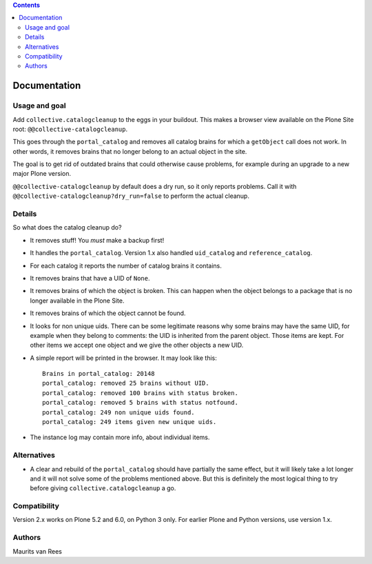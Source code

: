 .. contents::


Documentation
=============

.. image:: http://img.shields.io/pypi/v/collective.catalogcleanup.svg
   :target: https://pypi.python.org/pypi/collective.catalogcleanup


Usage and goal
--------------

Add ``collective.catalogcleanup`` to the eggs in your buildout.
This makes a browser view available on the Plone Site root: ``@@collective-catalogcleanup``.

This goes through the ``portal_catalog`` and removes all catalog brains for which a ``getObject`` call does not work.
In other words, it removes brains that no longer belong to an actual object in the site.

The goal is to get rid of outdated brains that could otherwise cause problems, for example during an upgrade to a new major Plone version.

``@@collective-catalogcleanup`` by default does a dry run, so it only reports problems.
Call it with ``@@collective-catalogcleanup?dry_run=false`` to perform the actual cleanup.


Details
-------

So what does the catalog cleanup do?

- It removes stuff!  You *must* make a backup first!

- It handles the ``portal_catalog``.
  Version 1.x also handled ``uid_catalog`` and ``reference_catalog``.

- For each catalog it reports the number of catalog brains it contains.

- It removes brains that have a UID of ``None``.

- It removes brains of which the object is broken.  This can happen
  when the object belongs to a package that is no longer available in
  the Plone Site.

- It removes brains of which the object cannot be found.

- It looks for non unique uids.  There can be some legitimate reasons
  why some brains may have the same UID, for example when they belong
  to comments: the UID is inherited from the parent object.  Those
  items are kept.  For other items we accept one object and we give
  the other objects a new UID.

- A simple report will be printed in the browser.
  It may look like this::

    Brains in portal_catalog: 20148
    portal_catalog: removed 25 brains without UID.
    portal_catalog: removed 100 brains with status broken.
    portal_catalog: removed 5 brains with status notfound.
    portal_catalog: 249 non unique uids found.
    portal_catalog: 249 items given new unique uids.

- The instance log may contain more info, about individual items.


Alternatives
------------

- A clear and rebuild of the ``portal_catalog`` should have partially the
  same effect, but it will likely take a lot longer and it will not
  solve some of the problems mentioned above.  But this is definitely
  the most logical thing to try before giving
  ``collective.catalogcleanup`` a go.


Compatibility
-------------

Version 2.x works on Plone 5.2 and 6.0, on Python 3 only.
For earlier Plone and Python versions, use version 1.x.


Authors
-------

Maurits van Rees
